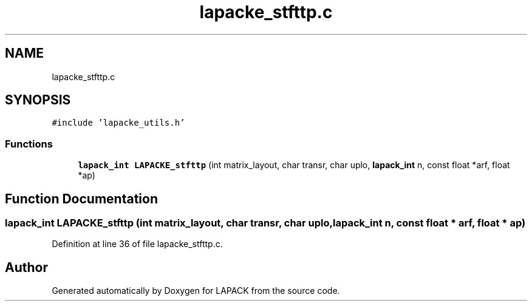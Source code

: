 .TH "lapacke_stfttp.c" 3 "Tue Nov 14 2017" "Version 3.8.0" "LAPACK" \" -*- nroff -*-
.ad l
.nh
.SH NAME
lapacke_stfttp.c
.SH SYNOPSIS
.br
.PP
\fC#include 'lapacke_utils\&.h'\fP
.br

.SS "Functions"

.in +1c
.ti -1c
.RI "\fBlapack_int\fP \fBLAPACKE_stfttp\fP (int matrix_layout, char transr, char uplo, \fBlapack_int\fP n, const float *arf, float *ap)"
.br
.in -1c
.SH "Function Documentation"
.PP 
.SS "\fBlapack_int\fP LAPACKE_stfttp (int matrix_layout, char transr, char uplo, \fBlapack_int\fP n, const float * arf, float * ap)"

.PP
Definition at line 36 of file lapacke_stfttp\&.c\&.
.SH "Author"
.PP 
Generated automatically by Doxygen for LAPACK from the source code\&.
